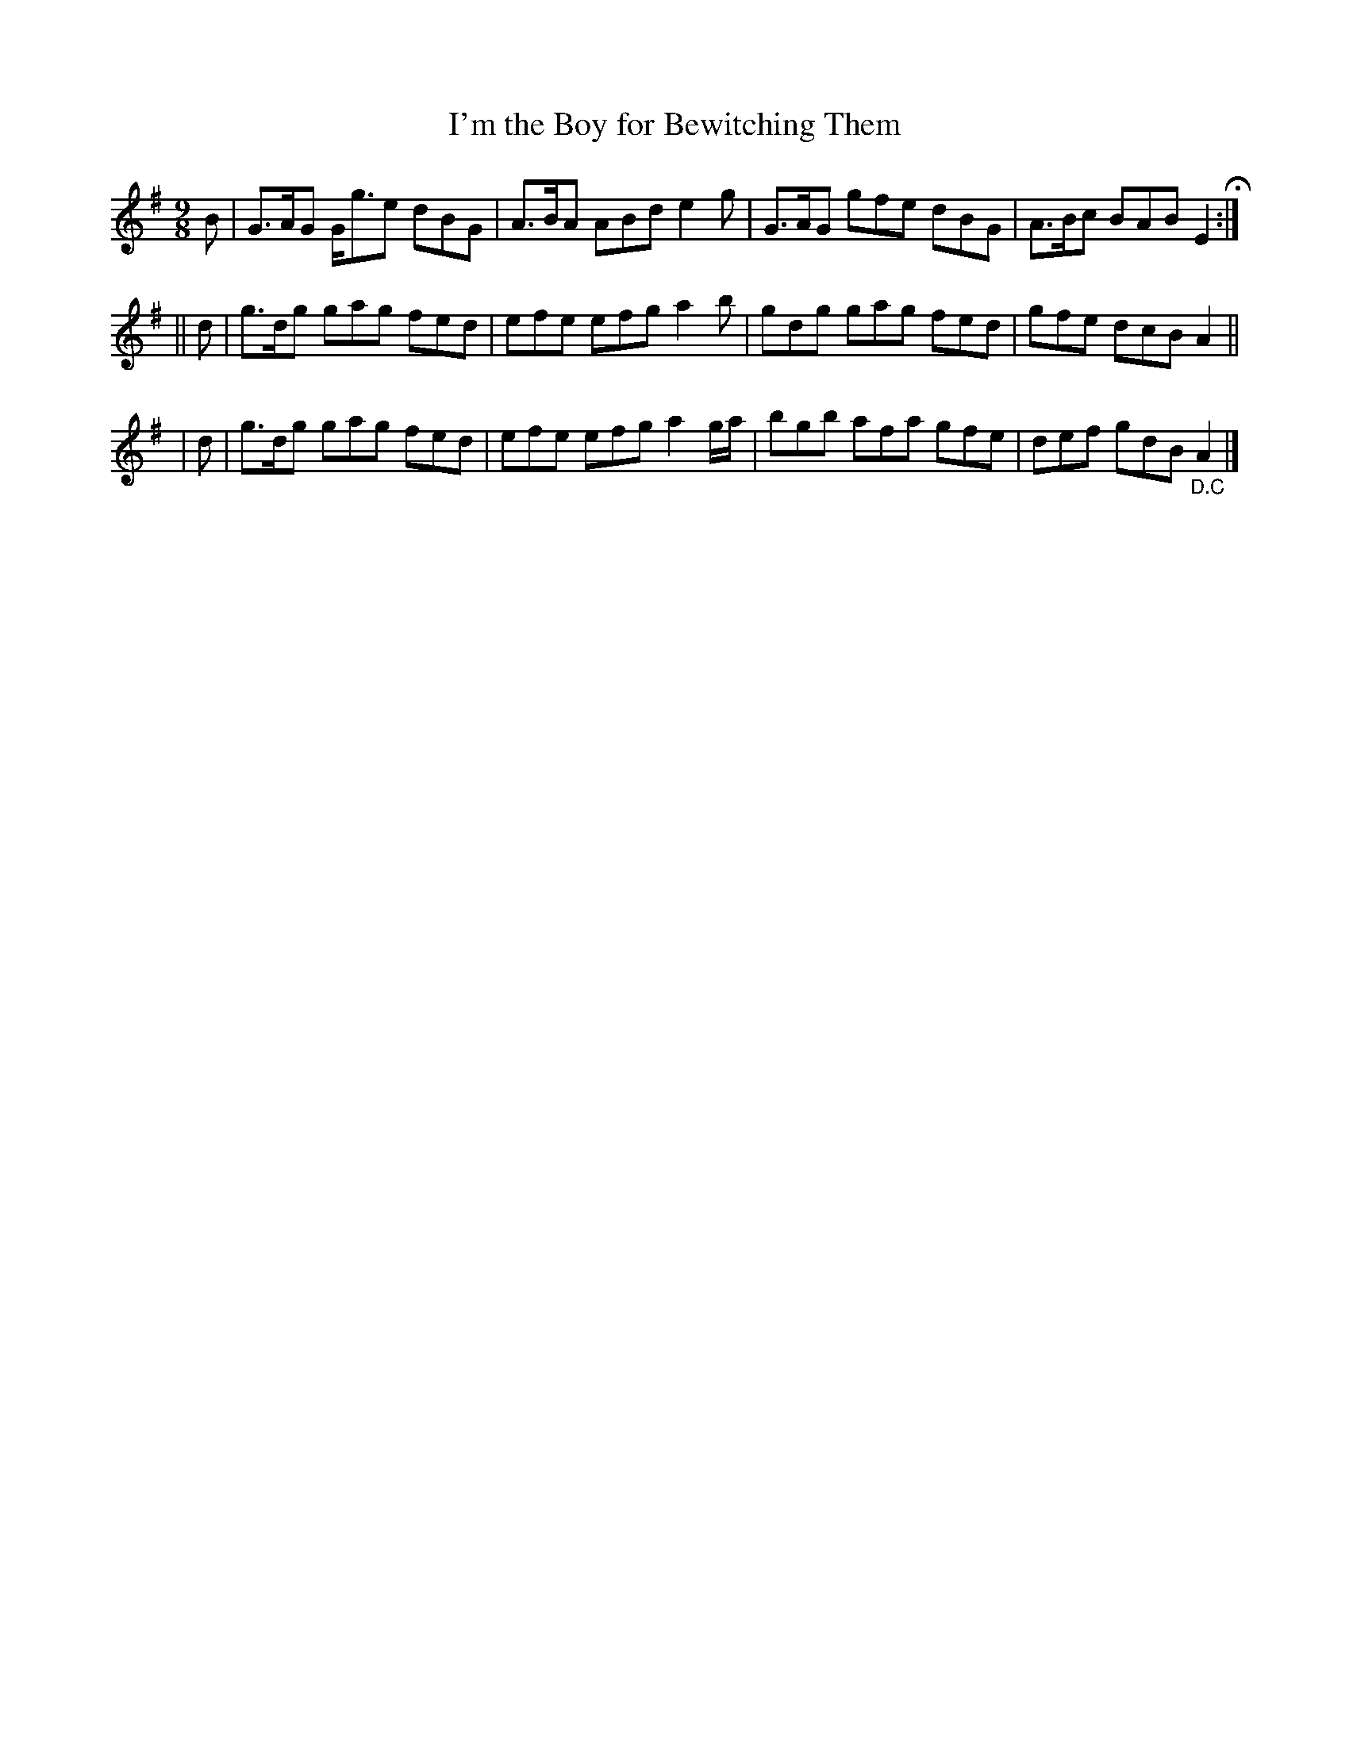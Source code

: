 X: 1151
T: I'm the Boy for Bewitching Them
R: slipjig
%S: s:3 b:12(4+4+4)
B: O'Neill's 1850 Music of Ireland #1151
Z: Stephen Foy (shf@access.digex.net)
%: abc 1.6
Z: Fermata (Fine) above repeat sign.
M: 9/8
K: G
   B | G>AG G<ge dBG | A>BA ABd e2g    | G>AG gfe dBG | A>Bc BAB E2 H:|
|| d | g>dg gag  fed | efe  efg a2b    | gdg  gag fed | gfe  dcB A2 ||
|  d | g>dg gag  fed | efe  efg a2g/a/ | bgb  afa gfe | def  gdB "_D.C"A2 |]
